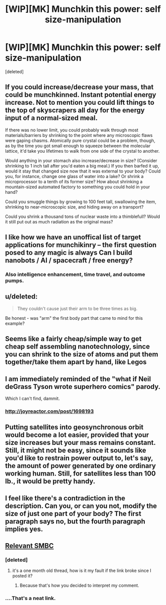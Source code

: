 #+TITLE: [WIP][MK] Munchkin this power: self size-manipulation

* [WIP][MK] Munchkin this power: self size-manipulation
:PROPERTIES:
:Score: 5
:DateUnix: 1434796392.0
:DateShort: 2015-Jun-20
:END:
[deleted]


** If you could increase/decrease your mass, that could be munchkinned. Instant potential energy increase. Not to mention you could lift things to the top of skyscrapers all day for the energy input of a normal-sized meal.

If there was no lower limit, you could probably walk through most materials/barriers by shrinking to the point where any microscopic flaws were gaping chasms. Atomically pure crystal could be a problem, though, as by the time you got small enough to squeeze between the molecular lattice, it'd take you lifetimes to walk from one side of the crystal to another.

Would anything in your stomach also increase/decrease in size? (Consider shrinking to 1 inch tall after you'd eaten a big meal.) If you then barfed it up, would it stay that changed size now that it was external to your body? Could you, for instance, change one glass of water into a lake? Or shrink a microprocessor to a tenth of its former size? How about shrinking a mountain-sized automated factory to something you could hold in your hand?

Could you smuggle things by growing to 100 feet tall, swallowing the item, shrinking to near-microscopic size, and hiding away on a transport?

Could you shrink a thousand tons of nuclear waste into a thimblefull? Would it still put out as much radiation as the original mass?
:PROPERTIES:
:Author: Geminii27
:Score: 7
:DateUnix: 1434816911.0
:DateShort: 2015-Jun-20
:END:


** I like how we have an unoffical list of target applications for munchikinry -- the first question posed to any magic is always *Can I build nanobots / AI / spacecraft / free energy?*
:PROPERTIES:
:Author: AmeteurOpinions
:Score: 3
:DateUnix: 1434817446.0
:DateShort: 2015-Jun-20
:END:

*** Also intelligence enhancement, time travel, and outcome pumps.
:PROPERTIES:
:Author: Chronophilia
:Score: 2
:DateUnix: 1434841821.0
:DateShort: 2015-Jun-21
:END:


** u/deleted:
#+begin_quote
  They couldn't cause just their arm to be three times as big.
#+end_quote

Be honest - was "arm" the first body part that came to mind for this example?
:PROPERTIES:
:Score: 3
:DateUnix: 1435104024.0
:DateShort: 2015-Jun-24
:END:


** Seems like a fairly cheap/simple way to get cheap self assembling nanotechnology, since you can shrink to the size of atoms and put them together/take them apart by hand, like Legos
:PROPERTIES:
:Author: nicholaslaux
:Score: 2
:DateUnix: 1434800552.0
:DateShort: 2015-Jun-20
:END:


** I am immediately reminded of the "what if Neil deGrass Tyson wrote superhero comics" parody.

Which I can't find, dammit.
:PROPERTIES:
:Author: ArgentStonecutter
:Score: 2
:DateUnix: 1434798189.0
:DateShort: 2015-Jun-20
:END:

*** [[http://joyreactor.com/post/1698193]]
:PROPERTIES:
:Author: faflec
:Score: 6
:DateUnix: 1434803479.0
:DateShort: 2015-Jun-20
:END:


** Putting satellites into geosynchronous orbit would become a lot easier, provided that your size increases but your mass remains constant. Still, it might not be easy, since it sounds like you'd like to restrain power output to, let's say, the amount of power generated by one ordinary working human. Still, for satellites less than 100 lb., it would be pretty handy.
:PROPERTIES:
:Author: Norseman2
:Score: 2
:DateUnix: 1434804773.0
:DateShort: 2015-Jun-20
:END:


** I feel like there's a contradiction in the description. Can you, or can you not, modify the size of just one part of your body? The first paragraph says no, but the fourth paragraph implies yes.
:PROPERTIES:
:Author: codahighland
:Score: 2
:DateUnix: 1434821232.0
:DateShort: 2015-Jun-20
:END:


** [[https://lh4.googleusercontent.com/proxy/Vjma9umcdyhk_BLzwHOuYy3XrGqrFWdBWH1sWgOLvB0PPHH0Q5FhF_DhiYwB3oBPRhflnxYLbpdxghArXm0f0QRhZgGK_g=w420-h350-nc][Relevant SMBC]]
:PROPERTIES:
:Author: GaBeRockKing
:Score: 0
:DateUnix: 1434999279.0
:DateShort: 2015-Jun-22
:END:

*** [deleted]
:PROPERTIES:
:Score: 1
:DateUnix: 1438794767.0
:DateShort: 2015-Aug-05
:END:

**** it's a one month old thread, how is it my fault if the link broke since I posted it?
:PROPERTIES:
:Author: GaBeRockKing
:Score: 1
:DateUnix: 1438794987.0
:DateShort: 2015-Aug-05
:END:

***** Because that's how you decided to interpret my comment.
:PROPERTIES:
:Author: what_deleted_said
:Score: 1
:DateUnix: 1438800352.0
:DateShort: 2015-Aug-05
:END:


*** ....That's a neat link.
:PROPERTIES:
:Author: what_deleted_said
:Score: 1
:DateUnix: 1438794778.0
:DateShort: 2015-Aug-05
:END:
